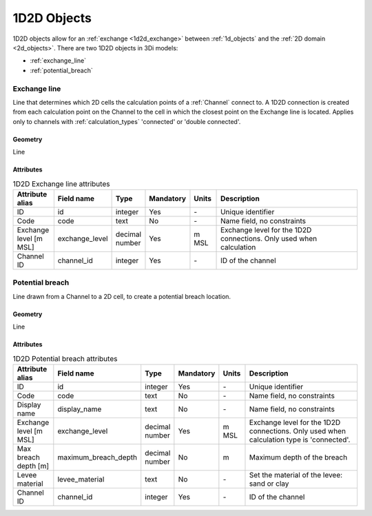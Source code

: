 .. _1d2d_objects:

1D2D Objects
============

1D2D objects allow for an :ref:`exchange <1d2d_exchange>` between :ref:`1d_objects` and the :ref:`2D domain <2d_objects>`. There are two 1D2D objects in 3Di models:

* :ref:`exchange_line`
* :ref:`potential_breach`

\
\

.. _exchange_line:

Exchange line
-------------
Line that determines which 2D cells the calculation points of a :ref:`Channel` connect to. A 1D2D connection is created from each calculation point on the Channel to the cell in which the closest point on the Exchange line is located. Applies only to channels with :ref:`calculation_types` 'connected' or 'double connected'.

Geometry
^^^^^^^^
Line

Attributes
^^^^^^^^^^

.. list-table:: 1D2D Exchange line attributes
   :widths: 6 4 4 2 4 30
   :header-rows: 1

   * - Attribute alias
     - Field name
     - Type
     - Mandatory
     - Units
     - Description
   * - ID
     - id
     - integer
     - Yes
     - \-
     - Unique identifier
   * - Code
     - code
     - text
     - No
     - \-
     - Name field, no constraints
   * - Exchange level [m MSL]
     - exchange_level
     - decimal number
     - Yes
     - m MSL
     - Exchange level for the 1D2D connections. Only used when calculation 
   * - Channel ID
     - channel_id
     - integer
     - Yes
     - \-
     - ID of the channel

\
\

.. _potential_breach:

Potential breach
----------------
Line drawn from a Channel to a 2D cell, to create a potential breach location.

Geometry
^^^^^^^^
Line

Attributes
^^^^^^^^^^

.. list-table:: 1D2D Potential breach attributes
   :widths: 6 4 4 2 4 30
   :header-rows: 1

   * - Attribute alias
     - Field name
     - Type
     - Mandatory
     - Units
     - Description
   * - ID
     - id
     - integer
     - Yes
     - \-
     - Unique identifier
   * - Code
     - code
     - text
     - No
     - \-
     - Name field, no constraints
   * - Display name
     - display_name
     - text
     - No
     - \-
     - Name field, no constraints
   * - Exchange level [m MSL]
     - exchange_level
     - decimal number
     - Yes
     - m MSL
     - Exchange level for the 1D2D connections. Only used when calculation type is 'connected'.
   * - Max breach depth [m]
     - maximum_breach_depth
     - decimal number
     - No
     - m
     - Maximum depth of the breach
   * - Levee material
     - levee_material
     - text
     - No
     - \-
     - Set the material of the levee: sand or clay
   * - Channel ID
     - channel_id
     - integer
     - Yes
     - \-
     - ID of the channel
